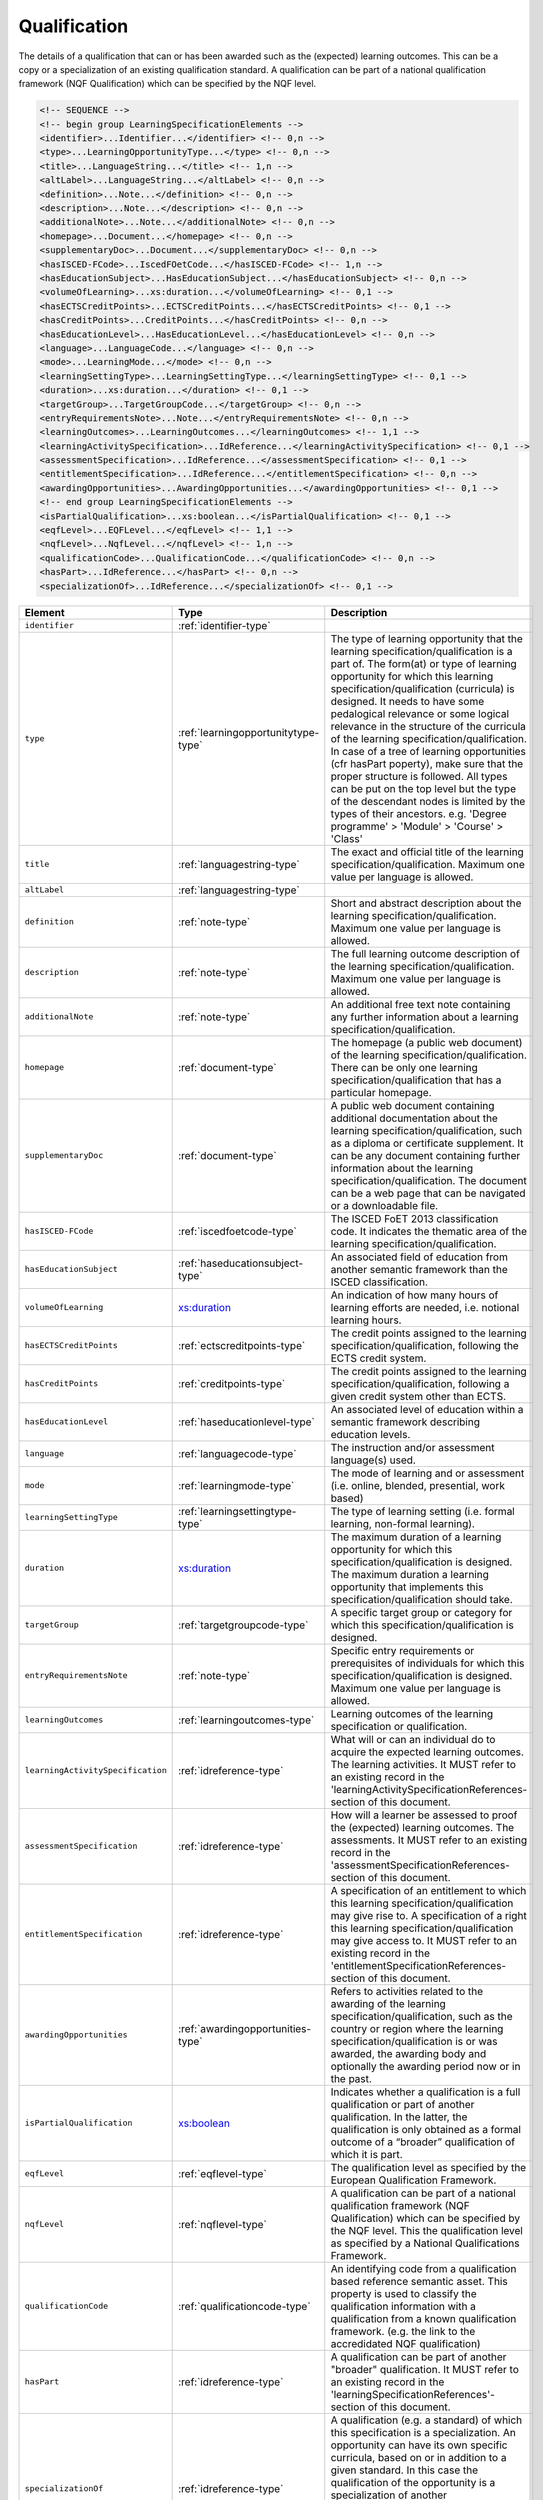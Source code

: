 .. _qualification-type:

Qualification
=============

The details of a qualification that can or has been awarded such as the (expected) learning outcomes. This can be a copy or a specialization of an existing qualification standard. A qualification can be part of a national qualification framework (NQF Qualification) which can be specified by the NQF level.

.. code-block:: xml

  <!-- SEQUENCE -->
  <!-- begin group LearningSpecificationElements -->
  <identifier>...Identifier...</identifier> <!-- 0,n -->
  <type>...LearningOpportunityType...</type> <!-- 0,n -->
  <title>...LanguageString...</title> <!-- 1,n -->
  <altLabel>...LanguageString...</altLabel> <!-- 0,n -->
  <definition>...Note...</definition> <!-- 0,n -->
  <description>...Note...</description> <!-- 0,n -->
  <additionalNote>...Note...</additionalNote> <!-- 0,n -->
  <homepage>...Document...</homepage> <!-- 0,n -->
  <supplementaryDoc>...Document...</supplementaryDoc> <!-- 0,n -->
  <hasISCED-FCode>...IscedFOetCode...</hasISCED-FCode> <!-- 1,n -->
  <hasEducationSubject>...HasEducationSubject...</hasEducationSubject> <!-- 0,n -->
  <volumeOfLearning>...xs:duration...</volumeOfLearning> <!-- 0,1 -->
  <hasECTSCreditPoints>...ECTSCreditPoints...</hasECTSCreditPoints> <!-- 0,1 -->
  <hasCreditPoints>...CreditPoints...</hasCreditPoints> <!-- 0,n -->
  <hasEducationLevel>...HasEducationLevel...</hasEducationLevel> <!-- 0,n -->
  <language>...LanguageCode...</language> <!-- 0,n -->
  <mode>...LearningMode...</mode> <!-- 0,n -->
  <learningSettingType>...LearningSettingType...</learningSettingType> <!-- 0,1 -->
  <duration>...xs:duration...</duration> <!-- 0,1 -->
  <targetGroup>...TargetGroupCode...</targetGroup> <!-- 0,n -->
  <entryRequirementsNote>...Note...</entryRequirementsNote> <!-- 0,n -->
  <learningOutcomes>...LearningOutcomes...</learningOutcomes> <!-- 1,1 -->
  <learningActivitySpecification>...IdReference...</learningActivitySpecification> <!-- 0,1 -->
  <assessmentSpecification>...IdReference...</assessmentSpecification> <!-- 0,1 -->
  <entitlementSpecification>...IdReference...</entitlementSpecification> <!-- 0,n -->
  <awardingOpportunities>...AwardingOpportunities...</awardingOpportunities> <!-- 0,1 -->
  <!-- end group LearningSpecificationElements -->
  <isPartialQualification>...xs:boolean...</isPartialQualification> <!-- 0,1 -->
  <eqfLevel>...EQFLevel...</eqfLevel> <!-- 1,1 -->
  <nqfLevel>...NqfLevel...</nqfLevel> <!-- 1,n -->
  <qualificationCode>...QualificationCode...</qualificationCode> <!-- 0,n -->
  <hasPart>...IdReference...</hasPart> <!-- 0,n -->
  <specializationOf>...IdReference...</specializationOf> <!-- 0,1 -->

.. list-table::
    :widths: 25 25 50
    :header-rows: 1

    * - Element
      - Type
      - Description
    * - ``identifier``
      - :ref:`identifier-type`
      - 
    * - ``type``
      - :ref:`learningopportunitytype-type`
      - The type of learning opportunity that the learning specification/qualification is a part of. The form(at) or type of learning opportunity for which this learning specification/qualification (curricula) is designed. It needs to have some pedalogical relevance or some logical relevance in the structure of the curricula of the learning specification/qualification. In case of a tree of learning opportunities (cfr hasPart poperty), make sure that the proper structure is followed. All types can be put on the top level but the type of the descendant nodes is limited by the types of their ancestors. e.g. 'Degree programme' > 'Module' > 'Course' > 'Class'
    * - ``title``
      - :ref:`languagestring-type`
      - The exact and official title of the learning specification/qualification. Maximum one value per language is allowed.
    * - ``altLabel``
      - :ref:`languagestring-type`
      - 
    * - ``definition``
      - :ref:`note-type`
      - Short and abstract description about the learning specification/qualification. Maximum one value per language is allowed.
    * - ``description``
      - :ref:`note-type`
      - The full learning outcome description of the learning specification/qualification. Maximum one value per language is allowed.
    * - ``additionalNote``
      - :ref:`note-type`
      - An additional free text note containing any further information about a learning specification/qualification.
    * - ``homepage``
      - :ref:`document-type`
      - The homepage (a public web document) of the learning specification/qualification. There can be only one learning specification/qualification that has a particular homepage.
    * - ``supplementaryDoc``
      - :ref:`document-type`
      - A public web document containing additional documentation about the learning specification/qualification, such as a diploma or certificate supplement. It can be any document containing further information about the learning specification/qualification. The document can be a web page that can be navigated or a downloadable file.
    * - ``hasISCED-FCode``
      - :ref:`iscedfoetcode-type`
      - The ISCED FoET 2013 classification code. It indicates the thematic area of the learning specification/qualification.
    * - ``hasEducationSubject``
      - :ref:`haseducationsubject-type`
      - An associated field of education from another semantic framework than the ISCED classification.
    * - ``volumeOfLearning``
      - `xs:duration <https://www.w3.org/TR/xmlschema11-2/#duration>`_
      - An indication of how many hours of learning efforts are needed, i.e. notional learning hours.
    * - ``hasECTSCreditPoints``
      - :ref:`ectscreditpoints-type`
      - The credit points assigned to the learning specification/qualification, following the ECTS credit system.
    * - ``hasCreditPoints``
      - :ref:`creditpoints-type`
      - The credit points assigned to the learning specification/qualification, following a given credit system other than ECTS.
    * - ``hasEducationLevel``
      - :ref:`haseducationlevel-type`
      - An associated level of education within a semantic framework describing education levels.
    * - ``language``
      - :ref:`languagecode-type`
      - The instruction and/or assessment language(s) used.
    * - ``mode``
      - :ref:`learningmode-type`
      - The mode of learning and or assessment (i.e. online, blended, presential, work based)
    * - ``learningSettingType``
      - :ref:`learningsettingtype-type`
      - The type of learning setting (i.e. formal learning, non-formal learning).
    * - ``duration``
      - `xs:duration <https://www.w3.org/TR/xmlschema11-2/#duration>`_
      - The maximum duration of a learning opportunity for which this specification/qualification is designed. The maximum duration a learning opportunity that implements this specification/qualification should take.
    * - ``targetGroup``
      - :ref:`targetgroupcode-type`
      - A specific target group or category for which this specification/qualification is designed.
    * - ``entryRequirementsNote``
      - :ref:`note-type`
      - Specific entry requirements or prerequisites of individuals for which this specification/qualification is designed. Maximum one value per language is allowed.
    * - ``learningOutcomes``
      - :ref:`learningoutcomes-type`
      - Learning outcomes of the learning specification or qualification.
    * - ``learningActivitySpecification``
      - :ref:`idreference-type`
      - What will or can an individual do to acquire the expected learning outcomes. The learning activities. It MUST refer to an existing record in the 'learningActivitySpecificationReferences-section of this document.
    * - ``assessmentSpecification``
      - :ref:`idreference-type`
      - How will a learner be assessed to proof the (expected) learning outcomes. The assessments. It MUST refer to an existing record in the 'assessmentSpecificationReferences-section of this document.
    * - ``entitlementSpecification``
      - :ref:`idreference-type`
      - A specification of an entitlement to which this learning specification/qualification may give rise to. A specification of a right this learning specification/qualification may give access to. It MUST refer to an existing record in the 'entitlementSpecificationReferences-section of this document.
    * - ``awardingOpportunities``
      - :ref:`awardingopportunities-type`
      - Refers to activities related to the awarding of the learning specification/qualification, such as the country or region where the learning specification/qualification is or was awarded, the awarding body and optionally the awarding period now or in the past.
    * - ``isPartialQualification``
      - `xs:boolean <https://www.w3.org/TR/xmlschema11-2/#boolean>`_
      - Indicates whether a qualification is a full qualification or part of another qualification. In the latter, the qualification is only obtained as a formal outcome of a “broader” qualification of which it is part.
    * - ``eqfLevel``
      - :ref:`eqflevel-type`
      - The qualification level as specified by the European Qualification Framework.
    * - ``nqfLevel``
      - :ref:`nqflevel-type`
      - A qualification can be part of a national qualification framework (NQF Qualification) which can be specified by the NQF level. This the qualification level as specified by a National Qualifications Framework.
    * - ``qualificationCode``
      - :ref:`qualificationcode-type`
      - An identifying code from a qualification based reference semantic asset. This property is used to classify the qualification information with a qualification from a known qualification framework. (e.g. the link to the accredidated NQF qualification)
    * - ``hasPart``
      - :ref:`idreference-type`
      - A qualification can be part of another "broader" qualification. It MUST refer to an existing record in the 'learningSpecificationReferences'-section of this document.
    * - ``specializationOf``
      - :ref:`idreference-type`
      - A qualification (e.g. a standard) of which this specification is a specialization. An opportunity can have its own specific curricula, based on or in addition to a given standard. In this case the qualification of the opportunity is a specialization of another LearningSpecification which is a standard. It MUST refer to an existing record in the 'learningSpecificationReferences'-section of this document.


.. list-table::
    :widths: 25 25 50
    :header-rows: 1

    * - Attribute
      - Type
      - Description
    * - ``id``
      - ``required`` :ref:`id-type`
      - A portable identifier of the qualification. (i.e. a urn in the uuid namespace). It is this identifier that MUST be used to link or refer to this qualification from other places within the document.

